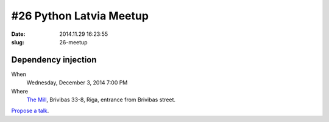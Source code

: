#26 Python Latvia Meetup
========================
:date: 2014.11.29 16:23:55
:slug: 26-meetup

Dependency injection
--------------------
When
    Wednesday, December 3, 2014 7:00 PM

Where
    `The Mill`_, Brivibas 33-8, Riga, entrance from Brivibas street.

.. raw:: html

    <a href="http://www.meetup.com/python-lv/events/218593079/"
    data-event="218593079" class="mu-rsvp-btn">RSVP</a>

`Propose a talk`_.

.. raw:: html

    <script>!function(d,s,id){var
    js,fjs=d.getElementsByTagName(s)[0];if(!d.getElementById(id)){js=d.createElement(s);
    js.id=id;js.async=true;js.src="https://secure.meetup.com/s/script/577045002335750872971/api/mu.btns.js?id=6dkh0fh6atbg7u509bqilvd3pr";fjs.parentNode.insertBefore(js,fjs);}}(document,"script","mu-bootjs");</script>

.. _The Mill: http://bit.ly/millriga
.. _Propose a talk: http://bit.ly/pythonlv-c3s
